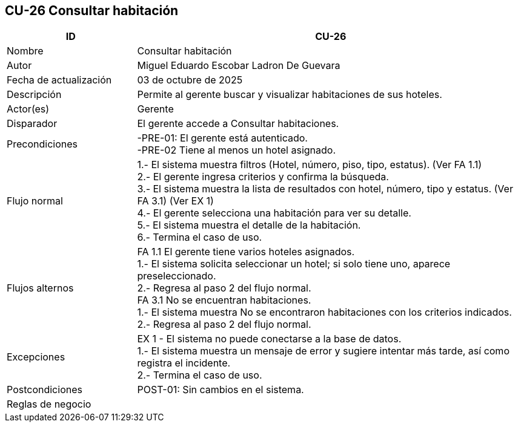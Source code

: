 == CU-26 Consultar habitación
[cols="25,~",options="header"]
|===
| ID | CU-26
| Nombre | Consultar habitación
| Autor | Miguel Eduardo Escobar Ladron De Guevara
| Fecha de actualización | 03 de octubre de 2025
| Descripción | Permite al gerente buscar y visualizar habitaciones de sus hoteles.
| Actor(es) | Gerente
| Disparador | El gerente accede a Consultar habitaciones.
| Precondiciones | -PRE-01: El gerente está autenticado. +
-PRE-02 Tiene al menos un hotel asignado.
| Flujo normal |
1.- El sistema muestra filtros (Hotel, número, piso, tipo, estatus). (Ver FA 1.1) +
2.- El gerente ingresa criterios y confirma la búsqueda. +
3.- El sistema muestra la lista de resultados con hotel, número, tipo y estatus. (Ver FA 3.1) (Ver EX 1) +
4.- El gerente selecciona una habitación para ver su detalle. +
5.- El sistema muestra el detalle de la habitación. +
6.- Termina el caso de uso.
| Flujos alternos |
FA 1.1 El gerente tiene varios hoteles asignados. +
1.- El sistema solicita seleccionar un hotel; si solo tiene uno, aparece preseleccionado. +
2.- Regresa al paso 2 del flujo normal. +
FA 3.1 No se encuentran habitaciones. +
1.- El sistema muestra No se encontraron habitaciones con los criterios indicados. +
2.- Regresa al paso 2 del flujo normal.
| Excepciones |
EX 1 - El sistema no puede conectarse a la base de datos. +
1.- El sistema muestra un mensaje de error y sugiere intentar más tarde, así como registra el incidente. +
2.- Termina el caso de uso.
| Postcondiciones | POST-01: Sin cambios en el sistema.
|Reglas de negocio|
|===
